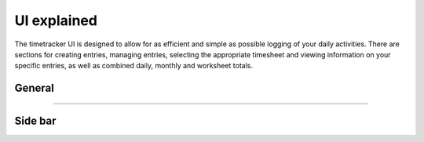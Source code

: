 ############
UI explained
############

The timetracker UI is designed to allow for as efficient and simple as possible logging of your daily activities. There are sections for creating entries, managing entries, selecting the appropriate timesheet and viewing information on your specific entries, as well as combined daily, monthly and worksheet totals.

General
=======

.. image:: /_static/images/ui_notes_1.png

-------

Side bar
========

.. image:: /_static/images/ui_notes_2.png
